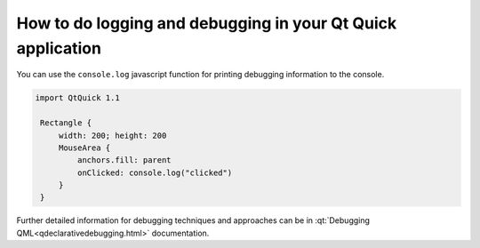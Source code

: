 ..
    ---------------------------------------------------------------------------
    Copyright (C) 2012 Digia Plc and/or its subsidiary(-ies).
    All rights reserved.
    This work, unless otherwise expressly stated, is licensed under a
    Creative Commons Attribution-ShareAlike 2.5.
    The full license document is available from
    http://creativecommons.org/licenses/by-sa/2.5/legalcode .
    ---------------------------------------------------------------------------


How to do logging and debugging in your Qt Quick application
===========================================================

You can use the ``console.log`` javascript function for printing debugging information to the console.

.. code-block:: js

    import QtQuick 1.1

     Rectangle {
         width: 200; height: 200
         MouseArea {
             anchors.fill: parent
             onClicked: console.log("clicked")
         }
     }

Further detailed information for debugging techniques and approaches can be in :qt:`Debugging QML<qdeclarativedebugging.html>` documentation.
